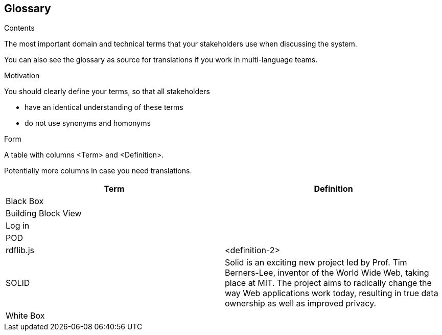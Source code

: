 [[section-glossary]]
== Glossary



[role="arc42help"]
****
.Contents
The most important domain and technical terms that your stakeholders use when discussing the system.

You can also see the glossary as source for translations if you work in multi-language teams.

.Motivation
You should clearly define your terms, so that all stakeholders

* have an identical understanding of these terms
* do not use synonyms and homonyms

.Form
A table with columns <Term> and <Definition>.

Potentially more columns in case you need translations.

****

[options="header"]
|===
| Term         | Definition
| Black Box |
| Building Block View | 
| Log in    |
| POD   |
| rdflib.js   | <definition-2>
| SOLID    | Solid is an exciting new project led by Prof. Tim Berners-Lee,                 inventor of the World Wide Web, taking place at MIT. The                   project aims to radically change the way Web applications                  work today, resulting in true data ownership as well as                    improved privacy.
| White Box |

|===
